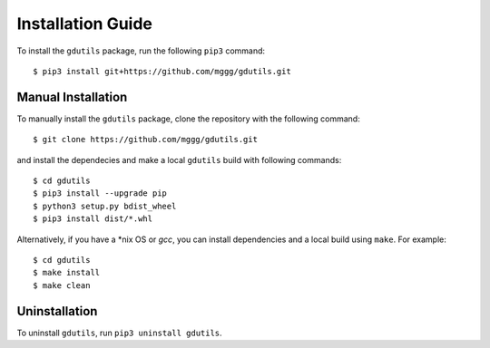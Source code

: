 Installation Guide
==================

To install the ``gdutils`` package, run the following ``pip3`` command:
::

    $ pip3 install git+https://github.com/mggg/gdutils.git


Manual Installation
-------------------

To manually install the ``gdutils`` package, clone the repository with the
following command:
::

    $ git clone https://github.com/mggg/gdutils.git

and install the dependecies and make a local ``gdutils`` build with
following commands:
::
    
    $ cd gdutils
    $ pip3 install --upgrade pip
    $ python3 setup.py bdist_wheel
    $ pip3 install dist/*.whl

Alternatively, if you have a \*nix OS or `gcc`, you can install dependencies and
a local build using ``make``. For example:
::

    $ cd gdutils
    $ make install
    $ make clean


Uninstallation
-------------------

To uninstall ``gdutils``, run ``pip3 uninstall gdutils``.
